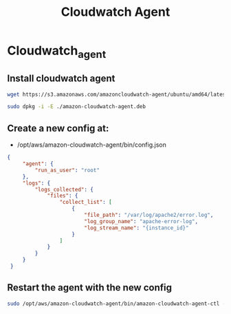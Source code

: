 #+title: Cloudwatch Agent

* Cloudwatch_agent

** Install cloudwatch agent
#+begin_src bash
wget https://s3.amazonaws.com/amazoncloudwatch-agent/ubuntu/amd64/latest/amazon-cloudwatch-agent.deb

sudo dpkg -i -E ./amazon-cloudwatch-agent.deb

#+end_src

** Create a new config at:
- /opt/aws/amazon-cloudwatch-agent/bin/config.json
#+begin_src json
{
     "agent": {
         "run_as_user": "root"
     },
     "logs": {
         "logs_collected": {
             "files": {
                 "collect_list": [
                     {
                         "file_path": "/var/log/apache2/error.log",
                         "log_group_name": "apache-error-log",
                         "log_stream_name": "{instance_id}"
                     }
                 ]
             }
         }
     }
 }

#+end_src

** Restart the agent with the new config
#+begin_src bash
sudo /opt/aws/amazon-cloudwatch-agent/bin/amazon-cloudwatch-agent-ctl -a fetch-config -m ec2 -c file:/opt/aws/amazon-cloudwatch-agent/bin/config.json -s
#+end_src
